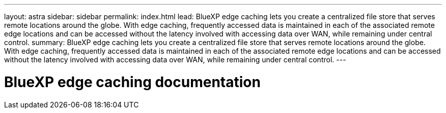 ---
layout: astra
sidebar: sidebar
permalink: index.html
lead: BlueXP edge caching lets you create a centralized file store that serves remote locations around the globe. With edge caching, frequently accessed data is maintained in each of the associated remote edge locations and can be accessed without the latency involved with accessing data over WAN, while remaining under central control.
summary: BlueXP edge caching lets you create a centralized file store that serves remote locations around the globe. With edge caching, frequently accessed data is maintained in each of the associated remote edge locations and can be accessed without the latency involved with accessing data over WAN, while remaining under central control.
---

= BlueXP edge caching documentation
:hardbreaks:
:nofooter:
:icons: font
:linkattrs:
:imagesdir: ./media/
